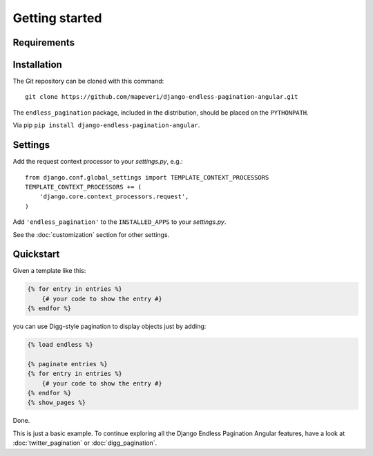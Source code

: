 Getting started
===============

Requirements
~~~~~~~~~~~~

======  ====================
Python  >= 2.6 (or Python 3)
Django  >= 1.3
Angular  >= 1.x
======  ====================

Installation
~~~~~~~~~~~~

The Git repository can be cloned with this command::

    git clone https://github.com/mapeveri/django-endless-pagination-angular.git

The ``endless_pagination`` package, included in the distribution, should be
placed on the ``PYTHONPATH``.

Via pip ``pip install django-endless-pagination-angular``.

Settings
~~~~~~~~

Add the request context processor to your *settings.py*, e.g.::

    from django.conf.global_settings import TEMPLATE_CONTEXT_PROCESSORS
    TEMPLATE_CONTEXT_PROCESSORS += (
        'django.core.context_processors.request',
    )

Add ``'endless_pagination'`` to the ``INSTALLED_APPS`` to your *settings.py*.

See the :doc:`customization` section for other settings.

Quickstart
~~~~~~~~~~

Given a template like this:

.. code-block:: html+django

    {% for entry in entries %}
        {# your code to show the entry #}
    {% endfor %}

you can use Digg-style pagination to display objects just by adding:

.. code-block:: html+django

    {% load endless %}

    {% paginate entries %}
    {% for entry in entries %}
        {# your code to show the entry #}
    {% endfor %}
    {% show_pages %}

Done.

This is just a basic example. To continue exploring all the Django Endless
Pagination Angular features, have a look at :doc:`twitter_pagination` or
:doc:`digg_pagination`.
